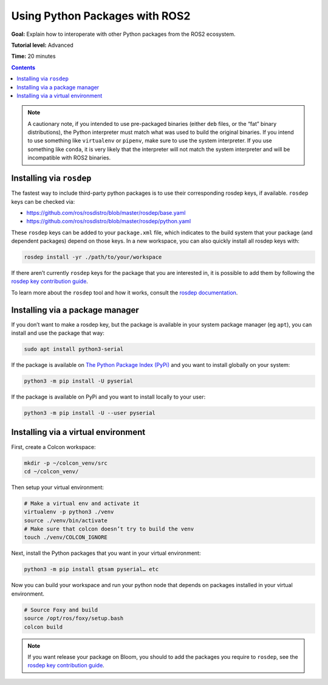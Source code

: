 .. _PythonPackages:

Using Python Packages with ROS2
===============================

**Goal:** Explain how to interoperate with other Python packages from the ROS2 ecosystem.

**Tutorial level:** Advanced

**Time:** 20 minutes

.. contents:: Contents
    :depth: 2
    :local:

.. note::

    A cautionary note, if you intended to use pre-packaged binaries (either ``deb`` files, or the “fat” binary distributions), the Python interpreter must match what was used to build the original binaries. If you intend to use something like ``virtualenv`` or ``pipenv``\, make sure to use the system interpreter.  If you use something like ``conda``, it is very likely that the interpreter will not match the system interpreter and will be incompatible with ROS2 binaries.

Installing via ``rosdep``
-------------------------

The fastest way to include third-party python packages is to use their corresponding rosdep keys, if available.  ``rosdep`` keys can be checked via:

* https://github.com/ros/rosdistro/blob/master/rosdep/base.yaml
* https://github.com/ros/rosdistro/blob/master/rosdep/python.yaml

These ``rosdep`` keys can be added to your ``package.xml`` file, which indicates to the build system that your package (and dependent packages) depend on those keys. In a new workspace, you can also quickly install all rosdep keys with:

.. code-block:: console

    rosdep install -yr ./path/to/your/workspace

If there aren’t currently ``rosdep`` keys for the package that you are interested in, it is possible to add them by following the `rosdep key contribution guide`_.

To learn more about the ``rosdep`` tool and how it works, consult the `rosdep documentation`_.

Installing via a package manager
--------------------------------

If you don’t want to make a rosdep key, but the package is available in your system package manager (eg ``apt``), you can install and use the package that way:

.. code-block:: console

    sudo apt install python3-serial

If the package is available on `The Python Package Index (PyPi) <https://pypi.org/>`_ and you want to install globally on your system:

.. code-block::

    python3 -m pip install -U pyserial

If the package is available on PyPi and you want to install locally to your user:

.. code-block:: console

    python3 -m pip install -U --user pyserial

Installing via a virtual environment
------------------------------------

First, create a Colcon workspace:

.. code-block:: console

    mkdir -p ~/colcon_venv/src
    cd ~/colcon_venv/

Then setup your virtual environment:

.. code-block:: console

    # Make a virtual env and activate it
    virtualenv -p python3 ./venv
    source ./venv/bin/activate
    # Make sure that colcon doesn’t try to build the venv
    touch ./venv/COLCON_IGNORE

Next, install the Python packages that you want in your virtual environment:

.. code-block:: console

    python3 -m pip install gtsam pyserial… etc

Now you can build your workspace and run your python node that depends on packages installed in your virtual environment.

.. code-block:: console

    # Source Foxy and build
    source /opt/ros/foxy/setup.bash
    colcon build

.. note::

    If you want release your package on Bloom, you should to add the packages you require to ``rosdep``, see the `rosdep key contribution guide`_.

.. _rosdep key contribution guide: http://docs.ros.org/en/independent/api/rosdep/html/contributing_rules.html

.. _rosdep documentation: http://docs.ros.org/en/independent/api/rosdep/html/
